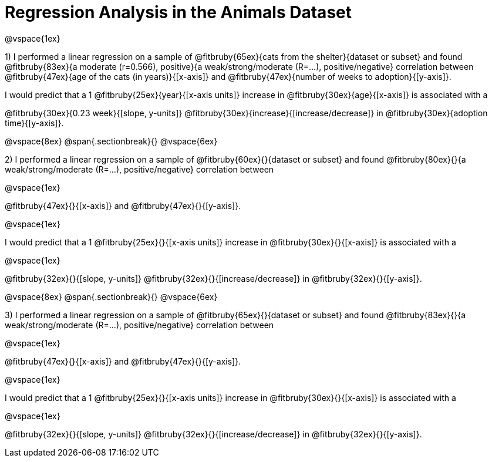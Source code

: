 = Regression Analysis in the Animals Dataset

@vspace{1ex}

1) I performed a linear regression on a sample of @fitbruby{65ex}{cats from the shelter}{dataset or subset} and found @fitbruby{83ex}{a moderate (r=0.566), positive}{a weak/strong/moderate (R=...), positive/negative} correlation between @fitbruby{47ex}{age of the cats (in years)}{[x-axis]} and @fitbruby{47ex}{number of weeks to adoption}{[y-axis]}. 

I would predict that a 1 @fitbruby{25ex}{year}{[x-axis units]} increase in @fitbruby{30ex}{age}{[x-axis]} is associated with a 

@fitbruby{30ex}{0.23 week}{[slope, y-units]} @fitbruby{30ex}{increase}{[increase/decrease]} in @fitbruby{30ex}{adoption time}{[y-axis]}.

@vspace{8ex}
@span{.sectionbreak}{}
@vspace{6ex}

2) I performed a linear regression on a sample of @fitbruby{60ex}{}{dataset or subset} and found @fitbruby{80ex}{}{a weak/strong/moderate (R=...), positive/negative} correlation between 

@vspace{1ex}

@fitbruby{47ex}{}{[x-axis]} and @fitbruby{47ex}{}{[y-axis]}. 

@vspace{1ex}

I would predict that a 1 @fitbruby{25ex}{}{[x-axis units]} increase in @fitbruby{30ex}{}{[x-axis]} is associated with a 

@vspace{1ex}

@fitbruby{32ex}{}{[slope, y-units]} @fitbruby{32ex}{}{[increase/decrease]} in @fitbruby{32ex}{}{[y-axis]}.

@vspace{8ex}
@span{.sectionbreak}{}
@vspace{6ex}

3) I performed a linear regression on a sample of @fitbruby{65ex}{}{dataset or subset} and found @fitbruby{83ex}{}{a weak/strong/moderate (R=...), positive/negative} correlation between 

@vspace{1ex}

@fitbruby{47ex}{}{[x-axis]} and @fitbruby{47ex}{}{[y-axis]}. 

@vspace{1ex}

I would predict that a 1 @fitbruby{25ex}{}{[x-axis units]} increase in @fitbruby{30ex}{}{[x-axis]} is associated with a 

@vspace{1ex}

@fitbruby{32ex}{}{[slope, y-units]} @fitbruby{32ex}{}{[increase/decrease]} in @fitbruby{32ex}{}{[y-axis]}.
